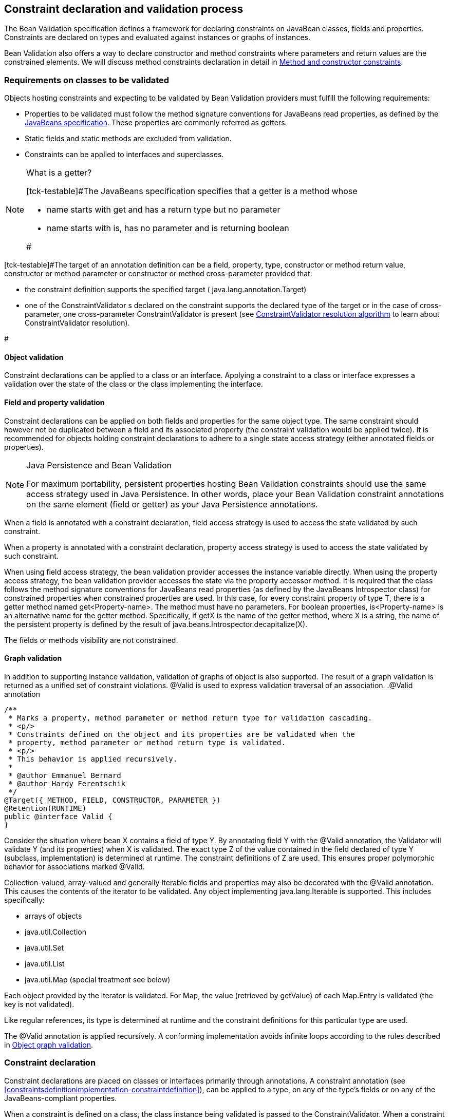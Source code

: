[[constraintdeclarationvalidationprocess]]

== Constraint declaration and validation process

The Bean Validation specification defines a framework for declaring constraints on JavaBean classes, fields and properties. Constraints are declared on types and evaluated against instances or graphs of instances.

Bean Validation also offers a way to declare constructor and method constraints where parameters and return values are the constrained elements. We will discuss method constraints declaration in detail in <<constraintdeclarationvalidationprocess-methodlevelconstraints>>.

[[constraintdeclarationvalidationprocess-requirements]]

=== Requirements on classes to be validated

Objects hosting constraints and expecting to be validated by Bean Validation providers must fulfill the following requirements:

* [tck-testable]#Properties to be validated must follow the method signature conventions for JavaBeans read properties, as defined by the link:$$http://download.oracle.com/otndocs/jcp/7224-javabeans-1.01-fr-spec-oth-JSpec/$$[JavaBeans specification]. These properties are commonly referred as getters.#
* [tck-not-testable]#Static fields and static methods are excluded from validation.#
* [tck-testable]#Constraints can be applied to interfaces and superclasses.#


[NOTE]
.What is a getter?
====
[tck-testable]#The JavaBeans specification specifies that a getter is a method whose

* name starts with +get+ and has a return type but no parameter
* name starts with +is+, has no parameter and is returning [classname]+boolean+


#
====

[tck-testable]#The target of an annotation definition can be a field, property, type, constructor or method return value, constructor or method parameter or constructor or method cross-parameter provided that: 

* the constraint definition supports the specified target ( [classname]+java.lang.annotation.Target+)
* one of the [classname]++ConstraintValidator++ s declared on the constraint supports the declared type of the target or in the case of cross-parameter, one cross-parameter [classname]+ConstraintValidator+ is present (see <<typevalidatorresolution>> to learn about [classname]+ConstraintValidator+ resolution).


#

[[constraintdeclarationvalidationprocess-requirements-object]]

==== Object validation

[tck-testable]#Constraint declarations can be applied to a class or an interface.# [tck-testable]#Applying a constraint to a class or interface expresses a validation over the state of the class or the class implementing the interface.#

[[constraintdeclarationvalidationprocess-requirements-property]]

==== Field and property validation

[tck-testable]#Constraint declarations can be applied on both fields and properties for the same object type.# [tck-testable]#The same constraint should however not be duplicated between a field and its associated property (the constraint validation would be applied twice).# It is recommended for objects holding constraint declarations to adhere to a single state access strategy (either annotated fields or properties).

[NOTE]
.Java Persistence and Bean Validation
====
For maximum portability, persistent properties hosting Bean Validation constraints should use the same access strategy used in Java Persistence. In other words, place your Bean Validation constraint annotations on the same element (field or getter) as your Java Persistence annotations.
====

[tck-testable]#When a field is annotated with a constraint declaration, field access strategy is used to access the state validated by such constraint.#

[tck-testable]#When a property is annotated with a constraint declaration, property access strategy is used to access the state validated by such constraint.#

When using field access strategy, the bean validation provider accesses the instance variable directly. When using the property access strategy, the bean validation provider accesses the state via the property accessor method. It is required that the class follows the method signature conventions for JavaBeans read properties (as defined by the JavaBeans [classname]+Introspector+ class) for constrained properties when constrained properties are used. In this case, for every constraint property of type [classname]+T+, there is a getter method named [methodname]+get<Property-name>+. The method must have no parameters. For [code]+boolean+ properties, [methodname]+is<Property-name>+ is an alternative name for the getter method. Specifically, if [methodname]+getX+ is the name of the getter method, where [classname]+X+ is a string, the name of the persistent property is defined by the result of [code]+java.beans.Introspector.decapitalize(X)+.

[tck-testable]#The fields or methods visibility are not constrained.#

[[constraintdeclarationvalidationprocess-requirements-graphvalidation]]

==== Graph validation

In addition to supporting instance validation, validation of graphs of object is also supported. The result of a graph validation is returned as a unified set of constraint violations. [classname]+@Valid+ is used to express validation traversal of an association. .[classname]+@Valid+ annotation
====


[source, JAVA]
----
/**
 * Marks a property, method parameter or method return type for validation cascading.
 * <p/>
 * Constraints defined on the object and its properties are be validated when the
 * property, method parameter or method return type is validated.
 * <p/>
 * This behavior is applied recursively.
 *
 * @author Emmanuel Bernard
 * @author Hardy Ferentschik
 */
@Target({ METHOD, FIELD, CONSTRUCTOR, PARAMETER })
@Retention(RUNTIME)
public @interface Valid {
}
----

====



[tck-testable]#Consider the situation where bean [classname]+X+ contains a field of type [classname]+Y+. By annotating field [classname]+Y+ with the [classname]+@Valid+ annotation, the Validator will validate [classname]+Y+ (and its properties) when [classname]+X+ is validated.# [tck-testable]#The exact type [classname]+Z+ of the value contained in the field declared of type [classname]+Y+ (subclass, implementation) is determined at runtime. The constraint definitions of [classname]+Z+ are used.# This ensures proper polymorphic behavior for associations marked [classname]+@Valid+.

Collection-valued, array-valued and generally [classname]+Iterable+ fields and properties may also be decorated with the [classname]+@Valid+ annotation. This causes the contents of the iterator to be validated. [tck-testable]#Any object implementing [classname]+java.lang.Iterable+ is supported.# This includes specifically:

* [tck-testable]#arrays of objects#
* [tck-testable]#[classname]+java.util.Collection+#
* [tck-testable]#[classname]+java.util.Set+#
* [tck-testable]#[classname]+java.util.List+#
* [tck-testable]#[classname]+java.util.Map+# (special treatment see below)


[tck-testable]#Each object provided by the iterator is validated.# [tck-testable]#For [classname]+Map+, the value (retrieved by [methodname]+getValue+) of each [classname]+Map.Entry+ is validated (the key is not validated).#

[tck-testable]#Like regular references, its type is determined at runtime and the constraint definitions for this particular type are used.#

[tck-testable]#The [classname]+@Valid+ annotation is applied recursively.# A conforming implementation avoids infinite loops according to the rules described in <<constraintdeclarationvalidationprocess-validationroutine-graphvalidation>>.

=== Constraint declaration

Constraint declarations are placed on classes or interfaces primarily through annotations. A constraint annotation (see <<constraintsdefinitionimplementation-constraintdefinition>>), can be applied to a type, on any of the type's fields or on any of the JavaBeans-compliant properties.

[tck-testable]#When a constraint is defined on a class, the class instance being validated is passed to the [classname]+ConstraintValidator+. When a constraint is defined on a field, the value of the field is passed to the [classname]+ConstraintValidator+. When a constraint is defined on a getter, the result of the getter invocation is passed to the [classname]+ConstraintValidator+.#

<<constraintdeclarationvalidationprocess-methodlevelconstraints>> discusses in detail constraints on methods and constructors.

[[constraintdeclarationvalidationprocess-inheritance]]

=== Inheritance (interface and superclass)

[tck-testable]#A constraint declaration can be placed on an interface.# [tck-testable]#For a given class, constraint declarations held on superclasses as well as interfaces are evaluated by the Bean Validation provider.# Rules are formally described in <<constraintdeclarationvalidationprocess-groupsequence-formaldefinition>>.

[tck-testable]#The effect of constraint declarations is cumulative. Constraints declared on a superclass getter will be validated along with any constraints defined on an overridden version of the getter according to the Java Language Specification visibility rules.#

[[constraintdeclarationvalidationprocess-groupsequence]]

=== Group and group sequence

A group defines a subset of constraints. Instead of validating all constraints for a given object graph, only a subset is validated. This subset is defined by the group or groups targeted. Each constraint declaration defines the list of groups it belongs to. [tck-testable]#If no group is explicitly declared, a constraint belongs to the [classname]+Default+ group.#

[tck-testable]#Groups are represented by interfaces.#

.Definition of groups
====

[source, JAVA]
----
/**
 * Validation group verifing that a user is billable
 */
public interface Billable {}

/**
 * Customer can buy without any harrassing checking process
 */
public interface BuyInOneClick {
}
----

====

[tck-testable]#A constraint can belong to one or more groups.#

[[example-assigngrouptoconstraints]]

.Assign groups to constraints
====

[source, JAVA]
----
/**
 * User representation
 */
public class User {
    @NotNull
    private String firstname;

    @NotNull(groups = Default.class)
    private String lastname;

    @NotNull(groups = {Billable.class, BuyInOneClick.class})
    private CreditCard defaultCreditCard;
}
----

====

[tck-testable]#During the validation call, one or more groups are validated. All the constraints belonging to this set of group is evaluated on the object graph.# In <<example-assigngrouptoconstraints>>, [classname]+@NotNull+ is checked on +defaultCreditCard+ when either the [classname]+Billable+ or [classname]+BuyInOneClick+ group is validated. [classname]+@NotNull+ on +firstname+ and +lastname+ are validated when the [classname]+Default+ group is validated. Reminder: constraints held on superclasses and interfaces are considered.

[classname]+Default+ is a group predefined by the specification

[source, JAVA]
----
package javax.validation.groups;

/**
 * Default Bean Validation group.
 * <p/>
 * Unless a list of groups is explicitly defined:
 * <ul>
 *     <li>constraints belong to the {@code Default} group</li>
 *     <li>validation applies to the {@code Default} group</li>
 * </ul>
 * Most structural constraints should belong to the default group.
 *
 * @author Emmanuel Bernard
 */
public interface Default {
}
----

[[constraintdeclarationvalidationprocess-groupsequence-groupinheritance]]

==== Group inheritance

In some situations, a group is a superset of one or more groups. This can be described by Bean Validation. [tck-testable]#A group may inherit one or more groups by using interface inheritance.#

.Groups can inherit other groups
====

[source, JAVA]
----
/**
 * Customer can buy without harrassing checking process
 */
public interface BuyInOneClick extends Default, Billable {}
----

====

[tck-testable]#For a given interface [classname]+Z+, constraints marked as belonging to the group [classname]+Z+ (i.e. where the annotation element [methodname]+groups+ contains the interface [classname]+Z+) or any of the super interfaces of [classname]+Z+ (inherited groups) are considered part of the group [classname]+Z+.#

In the following example:

.Use of a inherited group
====

[source, JAVA]
----
/**
 * User representation
 */
public class User {
    @NotNull
    private String firstname;

    @NotNull(groups = Default.class)
    private String lastname;

    @NotNull(groups = Billable.class)
    private CreditCard defaultCreditCard;
}
----

====

validating the group [classname]+BuyInOneClick+ will lead to the following constraints checking:

* [classname]+@NotNull+ on +firstname+ and +lastname+
* [classname]+@NotNull+ on +defaultCreditCard+


because [classname]+Default+ and [classname]+Billable+ are superinterfaces of [classname]+BuyInOneClick+.

[[constraintdeclarationvalidationprocess-groupsequence-groupsequence]]

==== Group sequence

[tck-not-testable]#By default, constraints are evaluated in no particular order regardless of which groups they belong to.# It is however useful in some situations to control the order of constraints evaluation. There are often scenarios where a preliminary set of constraints should be evaluated prior to other constraints. Here are two examples:

* The second group depends on a stable state to run properly. This stable state is verified by the first group.
* The second group is a heavy consumer of time, CPU or memory and its evaluation should be avoided if possible.


To implement such ordering, a group can be defined as a sequence of other groups. [tck-testable]#Each group in a group sequence must be processed sequentially in the order defined by [methodname]+@GroupSequence.value+ when the group defined as a sequence is requested.# [tck-testable]#Note that a group member of a sequence can itself be composed of several groups via inheritance or sequence definition. In this case, each composed group must respect the sequence order as well.#

Processing a group is defined in <<constraintdeclarationvalidationprocess-validationroutine>> ; [tck-testable]#if one of the groups processed in the sequence generates one or more constraint violations, the groups following in the sequence must not be processed.# This ensures that a set of constraint is evaluated only if another set of constraint is valid.

[tck-testable]#Groups defining a sequence and groups composing a sequence must not be involved in a cyclic dependency: 

* either directly or indirectly
* either through cascaded sequence definitions or group inheritance


#

[tck-testable]#If a group containing such a circularity is evaluated, a [classname]+GroupDefinitionException+ is raised.#

[tck-not-testable]#Groups defining a sequence should not directly inherit other groups. In other words, the interface hosting the group sequence should not have any super interface.#

[tck-not-testable]#Groups defining a sequence should not be used directly in constraint declarations.# In other words, the interface hosting the group sequence should not be used in a constraint declaration.

[tck-testable]#To define a group as a sequence, the interface must be annotated with the [classname]+@GroupSequence+ annotation.#

[source, JAVA]
----
/**
 * Defines group sequence.
 * <p/>
 * The interface hosting {@code @GroupSequence} is representing
 * the group sequence.
 * When hosted on a class, represents the {@link Default} group
 * for that class.
 *
 * @author Emmanuel Bernard
 * @author Hardy Ferentschik
 */
@Target({ TYPE })
@Retention(RUNTIME)
public @interface GroupSequence {

    Class<?>[] value();
}
----

Here is a usage example:

[[example-groupsequence]]

.Make use of group sequence
====

[source, JAVA]
----
@ZipCodeCoherenceChecker(groups = Address.HighLevelCoherence.class)
public class Address {
    @NotNull @Size(max = 50)
    private String street1;

    @NotNull @ZipCode
    private String zipcode;

    @NotNull @Size(max = 30)
    private String city;

    /**
     * check coherence on the overall object
     * Needs basic checking to be green first
     */
    public interface HighLevelCoherence {}

    /**
     * check both basic constraints and high level ones.
     * high level constraints are not checked if basic constraints fail
     */
    @GroupSequence({Default.class, HighLevelCoherence.class})
    public interface Complete {}
}
----

====

In <<example-groupsequence>>, when the [classname]+Address.Complete+ group is validated, all constraints belonging to the [classname]+Default+ group are validated. If any of them fail, the validation skips the [classname]+HighLevelCoherence+ group. If all [classname]+Default+ constraints pass, [classname]+HighLevelCoherence+ constraints are evaluated.

[NOTE]
====
[tck-testable]#A given constraint can belong to two or more groups ordered by a sequence. In this case, the constraint is evaluated as part of the first group and ignored in the subsequent group(s).# See <<constraintdeclarationvalidationprocess-validationroutine>> for more information.
====

[[constraintdeclarationvalidationprocess-groupsequence-redefiningdefaultgroup]]

==== Redefining the Default group for a class

In <<example-groupsequence>>, validating the [classname]+Default+ group does not validate [classname]+HighLevelCoherence+ constraints. To ensure a complete validation, a user must use the [classname]+Complete+ group. This breaks some of the encapsulation you could expect. You can work around this by redefining what the [classname]+Default+ group means for a given class. [tck-testable]#To redefine [classname]+Default+ for a class, place a [classname]+@GroupSequence+ annotation on the class; this sequence expresses the sequence of groups that does substitute [classname]+Default+ for this class.#

[[example-overridedefaultgroup]]

.Redefining Default group for Address
====

[source, JAVA]
----
@GroupSequence({Address.class, HighLevelCoherence.class})
@ZipCodeCoherenceChecker(groups = Address.HighLevelCoherence.class)
public class Address {
    @NotNull @Size(max = 50)
    private String street1;

    @NotNull @ZipCode
    private String zipcode;

    @NotNull @Size(max = 30)
    private String city;

    /**
     * check coherence on the overall object
     * Needs basic checking to be green first
     */
    public interface HighLevelCoherence {}
}
----

====

In <<example-overridedefaultgroup>>, when an address object is validated for the group [classname]+Default+, all constraints belonging to the group [classname]+Default+ and hosted on [classname]+Address+ are evaluated. If none fails, all [classname]+HighLevelCoherence+ constraints present on [classname]+Address+ are evaluated. In other words, when validating the [classname]+Default+ group for [classname]+Address+, the group sequence defined on the [classname]+Address+ class is used.

Since sequences cannot have circular dependencies, using [classname]+Default+ in the declaration of a sequence is not an option. [tck-not-testable]#Constraints hosted on a class [classname]+A+ and belonging to the [classname]+Default+ group (by default or explicitly) implicitly belong to the group [classname]+A+.#

[tck-testable]#A sequence defined on a class [classname]+A+ (i.e. redefining the [classname]+Default+ groups for the class) must contain the group [classname]+A+.# In other words, the default constraints hosted on a class must be part of the sequence definition. [tck-testable]#If a [classname]+@GroupSequence+ redefining the [classname]+Default+ group for a class [classname]+A+ does not contain the group [classname]+A+, a [classname]+GroupDefinitionException+ is raised when the class is validated or when its metadata is requested.#

[[constraintdeclarationvalidationprocess-groupsequence-implicitgrouping]]

==== Implicit grouping

It is possible to implicitly group several constraints in the same group without explicitly listing such a group in the constraint declaration. [tck-testable]#Every constraint hosted on an interface [classname]+Z+ and part of the [classname]+Default+ group (implicitly or explicitly) belongs to the group [classname]+Z+.# This is useful to validate the partial state of an object based on a role represented by an interface.

.Example of interface / group hosting constraints
====

[source, JAVA]
----
/**
 * Auditable object contract
 */
public interface Auditable {
    @NotNull String getCreationDate();
    @NotNull String getLastUpdate();
    @NotNull String getLastModifier();
    @NotNull String getLastReader();
}

/**
 * Represents an order in the system
 */
public class Order implements Auditable {
    private String creationDate;
    private String lastUpdate;
    private String lastModifier;
    private String lastReader;

    private String orderNumber;

    public String getCreationDate() {
        return this.creationDate;
    }

    public String getLastUpdate() {
        return this.lastUpdate;
    }

    public String getLastModifier() {
        return this.lastModifier;
    }

    public String getLastReader() {
        return this.lastReader;
    }

    @NotNull @Size(min=10, max=10)
    public String getOrderNumber() {
        return this.orderNumber;
    }
}
----

====

When an [classname]+Order+ object is validated on the [classname]+Default+ group, the following constraints are validated: [classname]+@NotNull+ on [methodname]+getCreationDate+, [methodname]+getLastUpdate+, [methodname]+getLastModifier+, [methodname]+getLastReader+, [methodname]+getOrderNumber+ and [classname]+@Size+ on [methodname]+getOrderNumber+ as all belong to the [classname]+Default+ group.

When an [classname]+Order+ object is validated on the [classname]+Auditable+ group, the following constraints are validated: [classname]+@NotNull+ on [methodname]+getCreationDate+, [methodname]+getLastUpdate+, [methodname]+getLastModifier+, [methodname]+getLastReader+. Only the constraints present on [classname]+Auditable+ (and any of its super interfaces) and belonging to the [classname]+Default+ group are validated when the group [classname]+Auditable+ is requested. It allows the caller to validate that a given object can be safely audited even if the object state itself is not valid.

[[constraintdeclarationvalidationprocess-groupsequence-groupconversion]]

==== Group conversion

When performing cascading validation, it is possible to use a different group than the one originally requested using the group conversion feature. Group conversions are declared by using the [classname]+@ConvertGroup+ annotation.

.@ConvertGroup annotation
====


[source, JAVA]
----
package javax.validation.groups;

/**
 * Converts group {@code from} to group {@code to} during cascading.
 * <p/>
 * Can be used everywhere {@link Valid} is used and must be on an element
 * annotated with {@code Valid}.
 *
 * @author Emmanuel Bernard
 * @since 1.1
 */
@Target({ TYPE, METHOD, FIELD, CONSTRUCTOR, PARAMETER })
@Retention(RUNTIME)
@Documented
public @interface ConvertGroup {

    Class<?> from();

    Class<?> to();

    /**
     * Defines several {@link ConvertGroup} annotations
     * on the same element.
     */
    @Target({ TYPE, METHOD, FIELD, CONSTRUCTOR, PARAMETER })
    @Retention(RUNTIME)
    @Documented
    public @interface List {

        ConvertGroup[] value();
    }
}
----

====

[tck-testable]#[classname]+@ConvertGroup+ and [classname]+@ConvertGroup.List+ can be used everywhere [classname]+@Valid+ can be used (associations, method/constructor parameters and return value). If these annotations are used without [classname]+@Valid+, a [classname]+ConstraintDeclarationException+ is raised.#

When an element is annotated with [classname]+@Valid+, validation is propagated. [tck-testable]#Groups are passed as is to the nested elements unless the [classname]+@ConvertGroup+ annotation is used.#

[tck-testable]#If the group expected to be passed to the nested element validation is defined as the +from+ attribute of a [classname]+@ConvertGroup+ annotation, the group used to effectively validate the nested element is the corresponding group defined in the +to+ attribute.#

[tck-testable]#Rules are not executed recursively.# If a rule is found matching, subsequent rules are no longer evaluated. In particular, if a set of [classname]+@ConvertGroup+ declaration chains group +A+ to +B+ and +B+ to +C+, the group +A+ will be converted to +B+ and not to +C+. This both makes rules clearer and let you switch two groups.

[tck-testable]#It is not legal to have more than one conversion rule containing the same +from+ value. In this case, a [classname]+ConstraintDeclarationException+ is raised.#

[tck-testable]#Like regular constraint declarations, the +from+ attribute cannot refer to a group sequence. A [classname]+ConstraintDeclarationException+ is raised in this situation.# [tck-testable]#The +to+ attribute can. The group sequence will then be expanded before validating the associated object.#

[NOTE]
====
When validation is done, group sequences are expanded before validating the object and its cascaded objects with the expected groups. Group conversion on an associated object happens on the already expanded groups.

The group referred to in [methodname]+@ConvertGroup.from+ works on expanded groups (i.e., after the group sequence has been expanded), not necessarily groups passed to the various [methodname]+validate+ methods.

The group referred to in [methodname]+@ConvertGroup.to+ will be expanded before validating the cascaded object just like a call to the various [methodname]+validate+ method would have done.
====

[NOTE]
====
Like most Bean Validation error cases, an illegal set of rules can be discovered statically (at compile time). For example, an annotation processor could detect such errors.
====

[NOTE]
====
Group circularity in a group conversion are not problematic because:

* only one rule is applied for a given cascade (rules are not applied recursively)
* validation cascading is stopped when the same instance / property is validated with the same group in a given path (existing rule)



====

[tck-testable]#[classname]+@ConvertGroup+ and [classname]+@ConvertGroup.List+ can only be placed where [classname]+@Valid+ is present to ensure proper respect of the Liskov substitution principle:# if rules were to be defined on an overriding method of a method marked as cascading validation, the rules could end up altering the list of constraints validated by the super type and thus violating the Liskov substitution principle.

[tck-testable]#Likewise, if a sub type overrides/implements a method originally defined in several parallel types of the hierarchy (e.g. two interfaces not extending each other, or a class and an interface not implemented by said class) and if that method's return value has been marked for cascading validation in one of the parallel types, no group conversion rule may be declared for that method's return value in the parallel types of the hierarchy.# This again is to avoid an unexpected altering of the post conditions to be guaranteed to the caller.

[tck-testable]#If any of these rules is violated, a [classname]+ConstraintDeclarationException+ is raised by default as defined in <<constraintdeclarationvalidationprocess-methodlevelconstraints-inheritance>>.#

Group conversion is quite useful to facilitate object graph reuse without spreading the validation group definitions across several layers. Let's look at an example.

===== Group conversion examples

In this example we will reuse the [classname]+Address+ group split and match it to the [classname]+User+ group split.

.Example of group conversion
====


[source, JAVA]
----
public interface Complete extends Default {}
public interface BasicPostal {}
public interface FullPostal extends BasicPostal {}

public class Address {
    @NotNull(groups=BasicPostal.class)
    String street1;

    String street2;

    @ZipCode(groups=BasicPostal.class)
    String zipCode;

    @CodeChecker(groups=FullPostal.class)
    String doorCode;
}

public class User {
    @Valid
    @ConvertGroup.List( {
        @ConvertGroup(from=Default.class, to=BasicPostal.class),
        @ConvertGroup(from=Complete.class, to=FullPostal.class)
    } )
    Set<Address> getAddresses() { [...] }
}
----

====

When validating an instance of [classname]+User+ with the [classname]+Default+ group, the associated addresses are validated with the [classname]+BasicPostal+ group. When validating an instance of [classname]+User+ with the [classname]+Complete+ group, the associated addresses are validated with the [classname]+FullPostal+ group.

The following example shows an illegal declaration of a group conversion rule on a method's return value:

.Example of an illegal group conversion
====


[source, JAVA]
----
public interface BasicPostal {}

public class Order { [...] }

public interface RetailOrderService {

    @Valid
    Order placeOrder(String itemNo, int quantity);
}

public interface B2BOrderService {

    @Valid
    @ConvertGroup(from=Default.class, to=BasicPostal.class)
    Order placeOrder(String itemNo, int quantity);
}

public class OrderService implements RetailOrderService, B2BOrderService {

    @Override
    public Order placeOrder(String itemNo, int quantity) {
        [...]
    }
}
----

====

Here the class [classname]+OrderService+ implements the two unrelated interfaces [classname]+RetailOrderService+ and [classname]+B2BOrderService+, which both define a method [methodname]+placeOrder()+, marking the return value as cascaded.

The group conversion declared in [classname]+B2BOrderService+ is illegal as per the rules defined in the previous section, since the set of applied validation groups might be altered unexpectedly for a client of the [classname]+RetailOrderService+ interface.

[[constraintdeclarationvalidationprocess-groupsequence-formaldefinition]]

==== Formal group definitions

The formal rules defining groups are as followed. _Text in italic are comments about the rules._

For every class [classname]+X+:

. For each superclass [classname]+Y+ of [classname]+X+, the group [classname]+Y+ contains all constraints of the group [classname]+Y+ of [classname]+Y+
_this rule prepares formal concepts for recursive discovery_


. [tck-testable]#The group [classname]+X+ contains the following constraints:
[tck-ignore]#_group X is a group used on sequences redefining the default group on a class (see )_#
.. every constraint declared by the class [classname]+X+ which does not declare a group or does declare the group [classname]+Default+ explicitly.
[tck-ignore]#_all Default constraints hosted on X_#


.. every constraint declared by any interface implemented by [classname]+X+ and not annotated [classname]+@GroupSequence+ which does not explicitly declare a group or does declare the group [classname]+Default+ explicitly.
[tck-ignore]#_all Default constraints hosted on interfaces of X: constraints are inherited by the class hierarchy. Interfaces marked as @GroupSequence are ignored._#


.. if [classname]+X+ has a direct superclass [classname]+Y+, every constraint in the group [classname]+Y+
[tck-ignore]#_all Default constraints hosted on the superclasses of X: constraints are inherited by the class hierarchy_#


#

. [tck-testable]#If [classname]+X+ has no [classname]+@GroupSequence+ annotation, the group [classname]+Default+ contains the following constraints:
[tck-ignore]#_this rule defines which constraints are evaluated when validating Default on X._#
.. every constraint in the group [classname]+X+


.. if [classname]+X+ has a direct superclass [classname]+Y+, every constraint in the group [classname]+Default+ of [classname]+Y+
[tck-ignore]#_this rule is necessary in case Y redefines the group Default_#


#

. [tck-testable]#If [classname]+X+ does have a [classname]+@GroupSequence+ annotation, the group [classname]+Default+ contains every constraint belonging to every group declared by the [classname]+@GroupSequence+ annotation.#
_this rule describes how a class can redefine the group Default for itself (see )_
** [tck-testable]#the [classname]+@GroupSequence+ annotation must declare the group [classname]+X+#




. [tck-testable]#For every interface [classname]+Z+, the group [classname]+Z+ contains the following constraints:
[tck-ignore]#_this rule defines how non Default groups are defined_#
.. every constraint declared by the interface [classname]+Z+ which does not explicitly declare a group or does declare the group [classname]+Default+ explicitly.
[tck-ignore]#_all Default constraints hosted on Z: this rule formally defines implicit grouping per interface (see )_#


.. every constraint (which does not explicitly declare a group) declared by any superinterface not annotated [classname]+@GroupSequence+ of the interface [classname]+Z+
[tck-ignore]#_all Default constraints hosted on interfaces of Z: groups can be inherited (see )_#


.. every constraint declared by the class [classname]+X+ which explicitly declares the group [classname]+Z+
[tck-ignore]#_every constraint hosted by X and marked as belonging to the group Z_#


.. every constraint declared by any interface implemented by [classname]+X+ and not annotated [classname]+@GroupSequence+ which explicitly declares the group [classname]+Z+
[tck-ignore]#_every constraint hosted by any interface of X and marked as belonging to the group Z_#


.. if [classname]+X+ has a direct superclass [classname]+Y+, every constraint in the group [classname]+Z+ of [classname]+Y+
[tck-ignore]#_every constraint hosted by any superclass of X and marked as belonging to the group Z_#


#

. [tck-testable]#For every interface [classname]+Z+ annotated [classname]+@GroupSequence+, the group [classname]+Z+ contains every constraint belonging to every group declared by the [classname]+@GroupSequence+ annotation.#
_defines the composition side of group sequence but does not define the ordering behavior of sequence (see )_


[tck-testable]#When a given group [classname]+G+ (represented by an interface [classname]+G+) is requested for the validation of a class [classname]+X+: 

* constraints belonging to the group [classname]+G+ are evaluated
* if the interface [classname]+G+ is not annotated [classname]+@GroupSequence+, every group represented by the super interface of [classname]+G+ are requested for validation
* if the interface [classname]+G+ is annotated with [classname]+@GroupSequence+, every group represented by the interfaces declared by the [classname]+@GroupSequence+ annotation are requested for validation
** the validation of groups declared to the [classname]+@GroupSequence+ must happen in the sequencing order declared by [classname]+@GroupSequence+: the sequencing order is propagated to the groups composing the sequenced group (via inheritance or group sequence)
** if a group validation triggers the failure of one or more constraints, groups following in the sequence must not be evaluated.


* if the group [classname]+G+ represents the [classname]+Default+ group of [classname]+X+ overridden by [classname]+@GroupSequence+, operations are equivalent


#

[tck-testable]#When the [classname]+Default+ group of a given class [classname]+X+ is overridden via [classname]+@GroupSequence+, its validation is as followed: 

* every group represented by the interfaces declared by the [classname]+@GroupSequence+ annotation are requested for validation
** the validation of groups declared to the [classname]+@GroupSequence+ must happen in the sequencing order declared by [classname]+@GroupSequence+: the sequencing order is propagated to the groups composing the sequenced group (via inheritance or group sequence)
** if a group validation triggers the failure of one or more constraints, groups following in the sequence must not be evaluated.




#

[tck-not-testable]#Unless defined by a [classname]+@GroupSequence+, evaluation ordering is not constrained. In particular, several groups can be validated in the same pass.# [tck-testable]#If a group definition leads to a circular sequencing order between groups, a [classname]+GroupDefinitionException+ is raised.#

[NOTE]
====
A group [classname]+G+ sequenced (directly or indirectly) to be executed before itself is not considered a circular reference.
====

[[constraintdeclarationvalidationprocess-methodlevelconstraints]]

=== Method and constructor constraints

[NOTE]
====
In the following, the term "method constraint" refers to constraints declared on methods as well as constructors.
====

Method constraints are declared by adding constraint annotations directly to methods or constructors and/or their parameters. In the former case, all the parameters of an executable (cross-parameter constraint) or the return value is constrained, in the latter individual parameters are constrained. As with bean constraints, this can be done using either actual Java annotations or using an XML constraint mapping file (see <<xml-mapping-constraintdeclarationinxml-methodleveloverriding>>). Bean Validation providers are free to provide additional means of defining method constraints such as an API-based approach.

Getters are not considered constrained methods by default (see <<integration-general-executable>>).

==== Requirements on methods to be validated

[tck-not-testable]#Static methods are ignored by validation. Putting constraints on a static method is not portable.# No other restrictions exist from the perspective of this specification, however it is possible that technologies integrating with method validation impose further restrictions to methods for which a validation shall be applied. For instance certain integration technologies might require that methods to be validated must have [methodname]+public+ visibility and/or must not be final.

==== Declaring parameter constraints

[tck-testable]#Parameter constraints are declared by putting constraint annotations on method or constructor parameters.#

.Declaring parameter constraints
====

[source, JAVA]
----
public class OrderService {

    public OrderService(@NotNull CreditCardProcessor creditCardProcessor) {
        [...]
    }

    public void placeOrder(
        @NotNull @Size(min=3, max=20) String customerCode,
        @NotNull Item item,
        @Min(1) int quantity) {
        [...]
    }
}
----

====

Using constraint annotations, several preconditions are defined here. These preconditions which must be satisfied in order to legally invoke the methods of [classname]+OrderService+ are:

* The [classname]+CreditCardProcessor+ passed to the constructor must not be null.
* The customer code passed to the [methodname]+placeOrder()+ method must not be null and must be between 3 and 20 characters long.
* The [classname]+Item+ passed to the [methodname]+placeOrder()+ method must not be null.
* The quantity value passed to the [methodname]+placeOrder()+ method must be 1 at least.


Note that declaring these constraints does not automatically cause their validation when the concerned methods are invoked. It's the responsibility of an integration layer to trigger the validation of the constraints using a method interceptor, dynamic proxy or similar. See section <<validationapi-triggeringmethodvalidation>> for more details.

[TIP]
====
In order to use constraint annotations for method or constructor parameters, their element type must be [varname]+ElementType.PARAMETER+. In order to use constraint annotations for cross-parameter validation or on the return values of methods or constructors (see the following sections), their element type must be [varname]+ElementType.METHOD+ respectively [varname]+ElementType.CONSTRUCTOR+. All built-in constraints support these element types and it is considered a best practice to do the same for custom constraints.
====

[[constraintdeclarationvalidationprocess-crossparameterconstraints]]

===== Cross-parameter constraints

Cross-parameter constraints allow to express constraints based on the value of several method parameters, similar to class-level constraints which are based on several properties of a given class. [tck-testable]#Cross-parameter constraints are declared by putting cross-parameter constraint annotations on methods or constructors# as shown in the following example.

.Declaring cross-parameter constraints
====


[source, JAVA]
----
public class CalendarService {

    @ConsistentDateParameters
    public void createEvent(
        String title,
        @NotNull Date startDate,
        @NotNull Date endDate) {
        [...]
    }
}
----

====

The cross-parameter constraint annotation expresses here that the given start date must be before the passed end date in order to legally invoke the [methodname]+createEvent()+ method. The example also shows that it is often useful to combine constraints directly placed on individual parameters ( [classname]+e.g. @NotNull+) and cross-parameter constraints.

[TIP]
====
Cross-parameter constraints as well as return value constraints are declared directly on a method or a constructor. To make it obvious for a reader that an annotation refers to the parameters of a method or constructor and not its return value, it is recommended to chose a name which clearly expresses this intention.
====



[tck-testable]#It is not legal to declare a cross-parameter constraint on a method or constructor which has no parameters. A [classname]+ConstraintDeclarationException+ is raised in this case.#

Some constraints can target an executable's return value as well as its array of parameters. [tck-testable]#They are known to be both generic and cross-parameter constraints. When using such a constraint on an executable to target the parameters, one must set [methodname]+validationAppliesTo+ if there is an ambiguity.# The set of ambiguities is described in <<constraintsdefinitionimplementation-constraintdefinition-validationappliesto>>. Even without ambiguity, it is recommended to explicitly set [methodname]+validationAppliesTo+ to +ConstraintTarget.PARAMETERS+ as it improves readability.

[[constraintdeclarationvalidationprocess-methodlevelconstraints-definingparameterconstraints-namingparameters]]

===== Naming parameters

In case the validation of a parameter constraint fails, the concerned parameter needs to be identified in the resulting [classname]+ConstraintViolation+ (see section <<validationapi-constraintviolation>>). As of version 7, Java doesn't provide a portable way to retrieve parameter names. Bean Validation therefore defines the [classname]+javax.validation.ParameterNameProvider+ API to which the retrieval of parameter names is delegated:


[source, JAVA]
----
/**
 * Provides names for method and constructor parameters.
 * <p/>
 * Used by the Bean Validation runtime when creating constraint violation
 * objects for violated method constraints.
 * <p/>
 * Implementations must be thread-safe.
 *
 * @author Gunnar Morling
 * @since 1.1
 */
public interface ParameterNameProvider {

    /**
     * Returns the names of the parameters of the given constructor.
     *
     * @param constructor the constructor for which the parameter names shall be
     *        retrieved; never {@code null}
     * @return a list containing the names of the parameters of the given
     *         constructor; may be empty but never {@code null}
     */
    List<String> getParameterNames(Constructor<?> constructor);

    /**
     * Returns the names of the parameters of the given method.
     *
     * @param method the method for which the parameter names shall be retrieved;
     *        never {@code null}
     * @return a list containing the names of the parameters of the given method;
     *         may be empty but never {@code null}
     */
    List<String> getParameterNames(Method method);
}
----

[tck-testable]#A conforming Bean Validation implementation provides a default [classname]+ParameterNameProvider+ implementation which returns parameter names in the form [varname]++arg++_$$PARAMETER_INDEX$$_, where _$$PARAMETER_INDEX$$_ starts at 0 for the first parameter, e.g. [varname]+arg0+, [varname]+arg1+ etc.#

Bean Validation providers and integrators are free to provide additional implementations (e.g. based on annotations specifying parameter names, debug symbols etc.). If a user wishes to use another parameter name provider than the default implementation, she may specify the provider to use with help of the bootstrap API (see <<bootstrapping>>) or the XML configuration (see <<xml-config>>).

[tck-testable]#If an exception occurs during invocation of the [methodname]+getParameterNames()+ methods, this exception is wrapped into a [classname]+ValidationException+ by the Bean Validation engine.#

==== Declaring return value constraints

[tck-testable]#Return value constraints are declared by putting constraint annotations directly on a method or constructor.#

Some constraints can target both the return value and the array of parameters of an executable. [tck-testable]#They are known to be both generic and cross-parameter constraints. When using such constraint on an executable to target the return value, one must set [methodname]+validationAppliesTo+ in case there is an ambiguity.# The set of ambiguities is described in <<constraintsdefinitionimplementation-constraintdefinition-validationappliesto>>. Even without ambiguity, it is recommended to explicitly set [methodname]+validationAppliesTo+ to +ConstraintTarget.RETURN_VALUE+ as it improves readability.

.Declaring return value constraints
====


[source, JAVA]
----
public class OrderService {

    private CreditCardProcessor creditCardProcessor;

    @ValidOnlineOrderService
    public OrderService(OnlineCreditCardProcessor creditCardProcessor) {
        this.creditCardProcessor = creditCardProcessor;
    }

    @ValidBatchOrderService
    public OrderService(BatchCreditCardProcessor creditCardProcessor) {
        this.creditCardProcessor = creditCardProcessor;
    }

    @NotNull
    @Size(min=1)
    public Set<CreditCardProcessor> getCreditCardProcessors() { [...] }

    @NotNull
    @Future
    public Date getNextAvailableDeliveryDate() { [...] }
}
----

====

Here the following postconditions are defined which are guaranteed to the caller of the methods and constructors of the [classname]+OrderService+ class:

* The newly created [classname]+OrderService+ object returned by the first constructor satisfies the conditions of the custom [classname]+@ValidOnlineOrderService+ constraint.
* The newly created [classname]+OrderService+ object returned by the second constructor satisfies the conditions of the custom [classname]+@ValidBatchOrderService+ constraint.
* The set of [classname]+CreditCardProcessor+ objects returned by [methodname]+getCreditCardProcessors()+ will neither be null nor be empty.
* The [classname]+Date+ object returned by [methodname]+getNextAvailableDeliveryDate()+ will not be null and will be in the future.


Like parameter constraints, these return value constraints are not per-se validated upon method invocation, but instead an integration layer invoking the validation is required.

==== Marking parameters and return values for cascaded validation

[tck-testable]#The [classname]+@Valid+ annotation is used to declare that a cascaded validation of the given method/constructor parameters or return values is performed by the Bean Validation provider. When marked, the parameter or return value is considered a bean object to validate.# The same rules as for standard object graph validation (see <<constraintdeclarationvalidationprocess-validationroutine-graphvalidation>>) apply, in particular

* [tck-testable]#null arguments and null return values are ignored#
* [tck-testable]#The validation is recursive; that is, if validated parameter or return value objects have references marked with [classname]+@Valid+ themselves, these references will also be validated#
* [tck-not-testable]#Bean Validation providers must guarantee the prevention of infinite loops during cascaded validation#


.Marking parameters and return values for cascaded validation
====


[source, JAVA]
----
public class OrderService {

    @NotNull @Valid
    private CreditCardProcessor creditCardProcessor;

    @Valid
    public OrderService(@NotNull @Valid CreditCardProcessor creditCardProcessor) {
        this.creditCardProcessor = creditCardProcessor;
    }

    @NotNull @Valid
    public Order getOrderByPk(@NotNull @Valid OrderPK orderPk) { [...] }

    @NotNull @Valid
    public Set<Order> getOrdersByCustomer(@NotNull @Valid CustomerPK customerPk) { [...] }
}
----

====

Here the following recursive validations will happen when validating the methods of the [classname]+OrderService+ class:

* Validation of the constraints on the object passed for the [varname]+creditCardProcessor+ parameter of the constructor
* Validation of the constraints on the newly created [classname]+OrderService+ instance returned by the constructor, i.e. the [classname]+@NotNull+ constraint on the field [varname]+creditCardProcessor+ and the constraints on the referenced [classname]+CreditCardProcessor+ instance (as the field is annotated with [classname]+@Valid+).
* Validation of the constraints on the object passed for the [varname]+orderPk+ parameter and the returned [classname]+Order+ object of the [methodname]+getOrderByPk()+ method
* Validation of the constraints on the object passed for the [varname]+customerPk+ parameter and the constraints on each object contained within the returned [varname]+Set<Order>+ of the [methodname]+getOrdersByCustomer()+ method


Again, solely marking parameters and return values for cascaded validation does not trigger the actual validation.

[[constraintdeclarationvalidationprocess-methodlevelconstraints-inheritance]]

==== Method constraints in inheritance hierarchies

When defining method constraints within inheritance hierarchies (that is, class inheritance by extending base classes and interface inheritance by implementing or extending interfaces) one has to obey the link:$$http://en.wikipedia.org/wiki/Liskov_substitution_principle$$[Liskov substitution] principle which mandates that:

* a method's preconditions (as represented by parameter constraints) must not be strengthened in sub types
* a method's postconditions (as represented by return value constraints) must not be weakened in sub types


[TIP]
====
Very informally speaking, the Liskov substitution principle says that where a given type T is used, it should be possible to replace T with a sub-type S of T ("Behavioral subtyping"). If S overrides/implements a method from T and S would strengthen the method's preconditions (e.g. by adding parameter constraints) this principle would be violated as client code working correctly against T might fail when working against S. Also if S overrides/implements a method from T and S weakens the method's postconditions this principle would be violated. However S may strengthen the method's postconditions (by adding return value constraints), as client code working against T still will work against S.
====

Therefore the following rules with respect to the definition of method level constraints in inheritance hierarchies apply:

* [tck-testable]#In sub types (be it sub classes/interfaces or interface implementations), no parameter constraints may be declared on overridden or implemented methods, nor may parameters be marked for cascaded validation. This would pose a strengthening of preconditions to be fulfilled by the caller.#
* [tck-testable]#If a sub type overrides/implements a method originally defined in several parallel types of the hierarchy (e.g. two interfaces not extending each other, or a class and an interface not implemented by said class), no parameter constraints may be declared for that method at all nor parameters be marked for cascaded validation. This again is to avoid an unexpected strengthening of preconditions to be fulfilled by the caller.#
* [tck-testable]#In sub types (be it sub classes/interfaces or interface implementations), return value constraints may be declared on overridden or implemented methods and the return value may be marked for cascaded validation. Upon validation, all return value constraints of the method in question are validated, wherever they are declared in the hierarchy. This only poses possibly a strengthening but no weakening of the method's postconditions guaranteed to the caller.#
* [tck-testable]#One must not mark a method return value for cascaded validation more than once in a line of a class hierarchy. In other words, overriding methods on sub types (be it sub classes/interfaces or interface implementations) cannot mark the return value for cascaded validation if the return value has already been marked on the overridden method of the super type or interface.#


[tck-testable]#Out of the box, a conforming Bean Validation provider must throw a [classname]+ConstraintDeclarationException+ when discovering that any of these rules are violated.# In addition providers may implement alternative, potentially more liberal, approaches for handling constrained methods in inheritance hierarchies. Possible means for activating such alternative behavior include provider-specific configuration properties or annotations. Note that client code relying on such alternative behavior is not portable between Bean Validation providers.

[tck-testable]#The above rules do not apply when validating constructor constraints as constructors do not override one another. Parameter and return value constraints can be applied to any constructor in the type hierarchy, but only the constraints defined directly on the validated constructor are evaluated.#

===== Examples

This sections provides some examples of illegal constraint definitions which violate the rules stated above in one way or another.

.Illegally declared parameter constraints on interface implementation
====


[source, JAVA]
----
public interface OrderService {

    void placeOrder(String customerCode, Item item, int quantity);
}

public class SimpleOrderService implements OrderService {

    @Override
    public void placeOrder(
        @NotNull @Size(min=3, max=20) String customerCode,
        @NotNull Item item,
        @Min(1) int quantity) {
        [...]
    }
}
----

====

The constraints in [classname]+SimpleOrderService+ are illegal, as they strengthen the preconditions of the [methodname]+placeOrder()+ method as constituted by the interface [classname]+OrderService+.

.Illegally declared parameter constraints on sub class
====


[source, JAVA]
----
public class OrderService {

    void placeOrder(String customerCode, Item item, int quantity) { [...] }
}

public class SimpleOrderService extends OrderService {

    @Override
    public void placeOrder(
        @NotNull @Size(min=3, max=20) String customerCode,
        @NotNull Item item,
        @Min(1) int quantity) {
        [...]
    }
}
----

====



The constraints in [classname]+SimpleOrderService+ are illegal, as they strengthen the preconditions of the [methodname]+placeOrder()+ method as constituted by the super class [classname]+OrderService+.

[[illegal_constraints_in_parallel_types]]

.Illegally declared parameter constraints on parallel types
====


[source, JAVA]
----
public interface OrderService {

    void placeOrder(String customerCode, Item item, int quantity);
}

public interface OrderPlacementService {

    public void placeOrder(
        @NotNull @Size(min=3, max=20) String customerCode,
        @NotNull Item item,
        @Min(1) int quantity);
}

public class SimpleOrderService implements OrderService, OrderPlacementService {

    @Override
    public void placeOrder(String customerCode, Item item, int quantity) {
        [...]
    }
}
----

====

Here the class [classname]+SimpleOrderService+ implements the interfaces [classname]+OrderService+ and [classname]+OrderPlacementService+, which themselves are unrelated to each other but both define a method [methodname]+placeOrder()+ with an identical signature. This hierarchy is illegal with respect to the parameter constraints as a client of [classname]+SimpleOrderService+ would have to fulfill the constraints defined on the interface [classname]+OrderPlacementService+ even if the client only expects [classname]+OrderService+.

.Correctly declared return value constraints on sub class
====


[source, JAVA]
----
public class OrderService {

    Order placeOrder(String customerCode, Item item, int quantity) {
        [...]
    }
}

public class SimpleOrderService extends OrderService {

    @Override
    @NotNull
    @Valid
    public Order placeOrder(String customerCode, Item item, int quantity) {
        [...]
    }
}
----

====

The return value constraints in [classname]+DefaultOrderService+ are legal, as they strengthen the postconditions of the [methodname]+placeOrder()+ method as constituted by the super class [classname]+OrderService+ but don't weaken them.

[[constraintdeclarationvalidationprocess-validationroutine]]

=== Validation routine

[tck-testable]#For a given group, the validation routine applied on a given bean instance is expected to execute the following constraint validations in no particular order: 

* for all _reachable_ fields, execute all field level validations (including the ones expressed on superclasses) matching the targeted group unless the given validation constraint has already been processed during this validation routine for a given navigation path (see <<constraintdeclarationvalidationprocess-validationroutine-graphvalidation>>) as part of a previous group match.
* for all _reachable_ getters, execute all getter level validations (including the ones expressed on interfaces and superclasses) matching the targeted group unless the given validation constraint has already been processed during this validation routine for a given navigation path (see <<constraintdeclarationvalidationprocess-validationroutine-graphvalidation>>) as part of a previous group match.
* execute all class level validations (including the ones expressed on interfaces and superclasses) matching the targeted group unless the given validation constraint has already been processed during this validation routine for a given navigation path (see <<constraintdeclarationvalidationprocess-validationroutine-graphvalidation>>) as part of a previous group match.
* for all _reachable_ and _cascadable_ associations, execute all cascading validations (see <<constraintdeclarationvalidationprocess-validationroutine-graphvalidation>>) including the ones expressed on interfaces and superclasses (see <<constraintdeclarationvalidationprocess-groupsequence-formaldefinition>>). Note that group conversion can apply (see <<constraintdeclarationvalidationprocess-groupsequence-groupconversion>>).


#

Reachable fields, getters and associations as well as cascadable associations are defined in <<constraintdeclarationvalidationprocess-validationroutine-traversable>>.

Note that this implies that a given validation constraint will not be processed more than once per validation per path. Some implementations might even process a single constraint only once across paths provided that they return the expected set of [classname]+ConstraintViolation+.

[tck-not-testable]#Unless ordered by group sequences, groups can be validated in no particular order.# This implies that the validation routine can be run for several groups in the same pass.

[tck-testable]#The object validation routine is described as such. For each constraint declaration: 

* determine for the constraint declaration, the appropriate [classname]+ConstraintValidator+ to use (see <<typevalidatorresolution>>).
* execute the [methodname]+isValid+ operation (from the constraint validation implementation) on the appropriate data (see <<constraintsdefinitionimplementation-validationimplementation>>)
* if [methodname]+isValid()+ returns +true+, continue to the next constraint,
* if [methodname]+isValid()+ returns +false+, the Bean Validation provider populates [classname]+ConstraintViolation+ object(s) according to the rules defined in <<constraintsdefinitionimplementation-validationimplementation>> and appends these objects to the list of constraint violations.


#

[[constraintdeclarationvalidationprocess-validationroutine-graphvalidation]]

==== Object graph validation

[tck-testable]#The [classname]+@Valid+ annotation on a given association (i.e. object reference or collection, array, [classname]+Iterable+ of objects), dictates the Bean Validator implementation to apply recursively the Bean Validation routine on (each of) the associated object(s).# [tck-testable]#This mechanism is recursive: an associated object can itself contain cascaded references.#

[tck-testable]#Null references are ignored.#

[tck-testable]#To prevent infinite loops, the Bean Validation implementation must ignore the cascading operation if the associated object instance has already been validated in the current navigation path (starting from the root object).# See <<example-oglimit>> for an example. A navigation path is defined as a set of [classname]+@Valid+ associations starting from the root object instance and reaching the associated instance. A given navigation path cannot contain the same instance multiple times (the complete validated object graph can though). See <<example-oglimit>> for an example.

[NOTE]
====
This object graph navigation can lead to multiple validations of the same constraint and the same object instance but the set of constraint validation is deterministic and the algorithm prevents infinite loops.
====

[[example-oglimit]]

.Object graph limits
====

[source, JAVA]
----
#assuming the following object graph

Order -(lines)-> Orderline1
Order -(lines)-> Orderline2
Orderline1 -(order)-> Order
Orderline2 -(order)-> Order
Order -(customer)-> User
Order -(shippingAddress)-> Address1
Order -(billingAddress)-> Address2
Address1 -(inhabitant)-> User
Address2 -(inhabitant)-> User
User -(addresses)-> Address1
User -(addresses)-> Address2

#validation branches are as followed
Order -(lines)-> Orderline1
  - order is ignored: Order is already present in the branch 

Order -(lines)-> Orderline2
  - order is ignored: Order is already present in the branch

Order -(customer)-> User -(addresses)-> Address1
  - inhabitant is ignored: User is already present in the branch

Order -(customer)-> User -(addresses)-> Address2
  - inhabitant is ignored: User is already present in the branch

Order -(shippingAddress)-> Address1 -(inhabitant)-> User 
  - addresses to Address1 is ignored: Address1 is already present in the branch

Order -(shippingAddress)-> Address1 -(inhabitant)-> User -(addresses)-> Address2
  - inhabitant is ignored: User is already present in the branch

Order -(billingAddress)-> Address2 -(inhabitant)-> User 
  - addresses to Address2 is ignored: Address2 is already present in the branch

Order -(billingAddress)-> Address2 -(inhabitant)-> User -(addresses)-> Address1
  - inhabitant is ignored: User is already present in the branch
----

====

The [classname]+ConstraintViolation+ objects are built when a failing constraint on an associated object is found. They reflect the path to reach the object from the root validated object (See <<validationapi-constraintviolation>>).

[tck-testable]#[classname]+@Valid+ is an orthogonal concept to the notion of group. If two groups are in sequence, the first group must pass for all associated objects before the second group is evaluated.# Note however that the [classname]+Default+ group sequence overriding is local to the class it is defined on and is not propagated to the associated objects. The following example illustrates this:

.Class Driver with redefined default group
====

[source, JAVA]
----
@GroupSequence({ Minimal.class, Driver.class })
public class Driver {
  @Min(value = 18, groups = Minimal.class)
  int age;

  @AssertTrue
  Boolean passedDrivingTest;

  @Valid
  Car car;

  // setter/getters
}
----

====

.Class Car with redefined default group
====

[source, JAVA]
----
@GroupSequence({ Car.class, Later.class })
public class Car {
  @NotNull
  String type;

  @AssertTrue(groups = Later.class)
  Boolean roadWorthy;

  // setter/getters
}
----

====

.Defining a group sequence
====

[source, JAVA]
----
@GroupSequence({ Minimal.class, Later.class })
public interface SequencedGroups {
}
----

====

.Group sequence overriding is not propagated to associated objects
====

[source, JAVA]
----
Validator validator = Validation.buildDefaultValidatorFactory().getValidator();

Driver driver = new Driver();
driver.setAge(16);
Car porsche = new Car();
driver.setCar(porsche);


Set<ConstraintViolation<Driver>> violations = validator.validate( driver );

assert violations.size() == 2;

violations = validator.validate( driver, SequencedGroups.class );

assert violations.size() == 1;
----

====

The default group sequence is redefined for the [classname]+Driver+ as well as [classname]+Car+. When the default group is requested via [methodname]+validator.validate( driver )+ the group [classname]+Minimal+ gets validated in class [classname]+Driver+. The constraint will fail since the driver's age in the example is only 16. The constraint on [property]+passedDrivingTest+ will not be evaluated due to the redefined default sequence of [classname]+Driver+. However, there is one more constraint violation, namely the [classname]+@NotNull+ on [property]+Car.type+. The reason for this is that the group [classname]+Default+ gets propagated to [classname]+Car+ (not [classname]+Minimal+). Class [classname]+Driver+ defines its own group sequence which means that [classname]+only @NotNull+ on [property]+type+ gets evaluated.

In the second call to [methodname]+validate+ the group [classname]+SequencedGroups+ is requested which defines a sequence of [classname]+Minimal+ followed by [classname]+Later+. In this case there is only one constraint violation. Again [classname]+@Min+ on [property]+age+ fails, but in this case the group [classname]+Minimal+ gets propagated to [classname]+Car+ which does not have any constraints defined against this group. Constraints belonging to the group [classname]+Later+ won't get validated until all constraints belonging to [classname]+Minimal+ pass.

==== Method and constructor validation

[tck-testable]#For a given group, the validation routine applied to validate parameters of a method or constructor is expected to execute the following constraint validations [tck-not-testable]#in no particular order# : 

* execute all parameter validations (in case of overriding method validation, including the ones expressed on overridden methods of the interfaces and superclasses) matching the targeted group unless the given validation constraint has already been processed during this validation routine for a given navigation path (see <<constraintdeclarationvalidationprocess-validationroutine-graphvalidation>>) as part of a previous group match.
* execute all cross parameter validations (in case of overriding method validation, including the ones expressed on overridden methods of the interfaces and superclasses) matching the targeted group unless the given validation constraint has already been processed during this validation routine for a given navigation path (see <<constraintdeclarationvalidationprocess-validationroutine-graphvalidation>>) as part of a previous group match.
* for all parameters marked for cascaded validation, execute all cascading validations (see <<constraintdeclarationvalidationprocess-validationroutine-graphvalidation>>), in case of overriding method validation including the ones expressed on overridden methods of the interfaces and superclasses (see <<constraintdeclarationvalidationprocess-groupsequence-formaldefinition>>). Note that group conversion can apply (see <<constraintdeclarationvalidationprocess-groupsequence-groupconversion>>).


#

[tck-testable]#For a given group, the validation routine applied to validate the return value of a method or constructor is expected to execute the following constraint validations in no particular order: 

* execute all return value validations (including the ones expressed on interfaces and superclasses) matching the targeted group unless the given validation constraint has already been processed during this validation routine for a given navigation path (see <<constraintdeclarationvalidationprocess-validationroutine-graphvalidation>>) as part of a previous group match.
* if the return value is marked for cascaded validation, execute all cascading validations (see <<constraintdeclarationvalidationprocess-validationroutine-graphvalidation>>) including the ones expressed on interfaces and superclasses (see <<constraintdeclarationvalidationprocess-groupsequence-formaldefinition>>). Note that group conversion can apply (see <<constraintdeclarationvalidationprocess-groupsequence-groupconversion>>).


#

Note that this implies that a given validation constraint will not be processed more than once per validation per path. Some implementations might even process a single constraint only once across paths provided that they return the expected set of [classname]+ConstraintViolation+.

[tck-not-testable]#[tck-testable]#Unless ordered by group sequences, groups can be validated in no particular order.## This implies that the validation routine can be run for several groups in the same pass.

The object validation routine is as defined in described in <<constraintdeclarationvalidationprocess-validationroutine>>.

[[constraintdeclarationvalidationprocess-validationroutine-traversable]]

==== Traversable property

In some cases, the state of some properties should not be accessed. For example, if a property loaded by a Java Persistence provider is a lazy property or a lazy association, accessing its state would trigger a load from the database. An undesired behavior.

Bean Validation offers a way to control which property can and cannot be accessed via the [classname]+TraversableResolver.isReachable+() contract.

Likewise, it is sometimes undesirable to cascade validation despite the use of [classname]+@Valid+. Java Persistence 2 for example does not cascade to associated entities during flush. You can control this behavior by implementing [methodname]+Traversable.isCascadable()+.

[source, JAVA]
----
/**
 * Contract determining if a property can be accessed by the Bean Validation provider.
 * This contract is called for each property that is being either validated or cascaded.
 * <p/>
 * A traversable resolver implementation must be thread-safe.
 *
 * @author Emmanuel Bernard
 */
public interface TraversableResolver {
    /**
     * Determines if the Bean Validation provider is allowed to reach the property state.
     *
     * @param traversableObject object hosting {@code traversableProperty}
     *        or {@code null} if {@code validateValue} is called
     * @param traversableProperty the traversable property
     * @param rootBeanType type of the root object passed to the Validator
     *        or hosting the method or constructor validated
     * @param pathToTraversableObject path from the root object to
     *        {@code traversableObject}
     *        (using the path specification defined by Bean Validator)
     * @param elementType either {@code FIELD} or {@code METHOD}
     * @return {@code true} if the Bean Validation provider is allowed to
     *         reach the property state, {@code false} otherwise
     */
    boolean isReachable(Object traversableObject,
                        Node traversableProperty,
                        Class<?> rootBeanType,
                        Path pathToTraversableObject,
                        ElementType elementType);

    /**
     * Determines if the Bean Validation provider is allowed to cascade validation on
     * the bean instance returned by the property value
     * marked as {@code @Valid}.
     * <p/>
     * Note that this method is called only if
     * {@link #isReachable(Object, javax.validation.Path.Node, Class, Path, java.lang.annotation.ElementType)}
     * returns {@code true} for the same set of arguments and if the property
     * is marked as {@link Valid}.
     *
     * @param traversableObject object hosting {@code traversableProperty}
     *        or {@code null} if {@code validateValue} is called
     * @param traversableProperty the traversable property
     * @param rootBeanType type of the root object passed to the Validator
     *        or hosting the method or constructor validated
     * @param pathToTraversableObject path from the root object to
     *        {@code traversableObject}
     *        (using the path specification defined by Bean Validator)
     * @param elementType either {@code FIELD} or {@code METHOD}
     * @return {@code true} if the Bean Validation provider is allowed to
     *         cascade validation, {@code false} otherwise
     */
    boolean isCascadable(Object traversableObject,
                         Node traversableProperty,
                         Class<?> rootBeanType,
                         Path pathToTraversableObject,
                         ElementType elementType);
}
----

[tck-testable]#[methodname]+isReachable()+ is called for every property about to be accessed either for validation or for cascading.# A property is _reachable_ if this method returns +true+.

[tck-testable]#[methodname]+isCascadable()+ is called for every property about to be cascaded (i.e. marked as [classname]+@Valid+).# A property is _cascadable_ if it is reachable and if the [methodname]+isCascadable+ method returns +true+.

[NOTE]
====
[tck-testable]#[methodname]+isCascadable()+ for a given property is only called if [methodname]+isReachable()+ returns +true+. In other words, [methodname]+isReachable()+ is always called before [methodname]+isCascadable()+ for a given property.#
====

[tck-testable]#+traversableObject+ is the object instance being evaluated. +null+ if the check is triggered as part of a [methodname]+validateValue()+ call.#

[tck-testable]#+traversableProperty+ is the [classname]+Node+ representing the property hosted by the [methodname]+traversableObject+ being considered for traversal. The name of a property is defined in <<constraintdeclarationvalidationprocess-requirements-property>>.#

[tck-testable]#+rootBeanType+ is the class of the root being validated, i.e. either the type of the object passed to the [methodname]+validate+ method or the type declaring the validated method/constructor in case of method validation).#

[tck-testable]#+pathToTraversableObject+ is the [classname]+Path+ from the [methodname]+rootBeanType+ down to the [methodname]+traversableObject+. If the root object is [classname]+traversableObject+, [classname]+pathToTraversableObject+ is composed of a single Node whose name is +null+. The path is described following the conventions described in <<validationapi-constraintviolation>> ( [methodname]+getPropertyPath+).#

[tck-testable]#+elementType+ is the [classname]+java.lang.annotation.ElementType+ the annotation is placed on. It can be either +FIELD+ or +METHOD+. Any other value is not expected.#

[tck-testable]#The Bean Validation provider must not access the state of a property, nor validate its constraints if the property is not traversable. A property is traversable if [classname]+TraversableResolver+ returns +true+ for this property.#

[tck-testable]#If an exception occurs when the [classname]+TraversableResolver+ is called, the exception is wrapped into a [classname]+ValidationException+.#

[tck-testable]#The following elements are not passed through the traversable resolver filter: 

* the bean instance validated
* the method and constructor parameter values being validated
* the method and constructor return value being validated


#

[tck-testable]#But the properties of these elements (if validated) are. In this case the complete path is provided via +pathToTraversableObject+.#

The traversable resolver used by default by a Bean Validation provider behaves as followed:

* [tck-not-testable]#if Java Persistence is available in the runtime environment, a property is considered reachable if Java Persistence considers the property as loaded.# A typical implementation will use [code]+Persistence.getPersistenceUtil().isLoaded(Object, String)+ to implement such contract.
* [tck-not-testable]#if Java Persistence is not available in the runtime environment, all properties are considered reachable.#
* [tck-not-testable]#all properties are considered cascadable.#


An example implementation of such a resolver is shown in <<constraintdeclarationvalidationprocess-validationroutine-traversable-jparesolver>>.

[[constraintdeclarationvalidationprocess-validationroutine-traversable-jparesolver]]

.Java Persistence aware TraversableResolver
====

[source, JAVA]
----
public class JPATraversableResolver implements TraversableResolver {

    public boolean isReachable(Object traversableObject,
                               Path.Node traversableProperty,
                               Class<?> rootBeanType,
                               Path pathToTraversableObject,
                               ElementType elementType) {
        return traversableObject == null ||
                Persistence.getPersistenceUtil().isLoaded(
                        traversableObject,
                        traversableProperty.getName() );
    }

    public boolean isCascadable(Object traversableObject,
                               Path.Node traversableProperty,
                               Class<?> rootBeanType,
                               Path pathToTraversableObject,
                               ElementType elementType) {
        return true;
    }
}
----

====

See <<bootstrapping>> to how to pass a custom [classname]+TraversableResolver+.

[[constraintdeclarationvalidationprocess-validationroutine-traversable-examples]]

===== Examples

The following example assumes the object graph defined in <<example-ognav-definitions>> and assumes the validation operation is applied on an address object.

[[example-ognav-definitions]]

.Definitions used in the example
====

[source, JAVA]
----
public class Country {
    @NotNull private String name;
    @Size(max=2) private String ISO2Code;
    @Size(max=3) private String ISO3Code;

    public String getName() {
        return name;
    }

    public void setName(String name) {
        this.name = name;
    }

    public String getISO2Code() {
        return ISO2Code;
    }

    public void setISO2Code(String ISO2Code) {
        this.ISO2Code = ISO2Code;
    }

    public String getISO3Code() {
        return ISO3Code;
    }

    public void setISO3Code(String ISO3Code) {
        this.ISO3Code = ISO3Code;
    }
}

public class Address {
    @NotNull @Size(max=30)
    private String addressline1;
    @Size(max=30)
    private String addressline2;
    @Size(max=11)
    private String zipCode;
    @Valid
    private Country country;

    private String city;

    public String getAddressline1() {
        return addressline1;
    }

    public void setAddressline1(String addressline1) {
        this.addressline1 = addressline1;
    }

    public String getAddressline2() {
        return addressline2;
    }

    public void setAddressline2(String addressline2) {
        this.addressline2 = addressline2;
    }

    public String getZipCode() {
        return zipCode;
    }

    public void setZipCode(String zipCode) {
        this.zipCode = zipCode;
    }

    @Size(max=30) @NotNull
    public String getCity() {
        return city;
    }

    public void setCity(String city) {
        this.city = city;
    }

    public Country getCountry() {
        return country;
    }

    public void setCountry(Country country) {
        this.country = country;
    }
}
----

====

When the Bean Validation provider is about to check constraints of +ISO3Code+, it calls the [classname]+TraversableResolver.isReachable()+ method to ensure that the +ISO3Code+ property is reachable with the following parameter values:

* +traversableObject+: country. The instance returned by [code]+address.getCountry()+.
* +traversableProperty+: a [classname]+PropertyNode+ whose name is "ISO3Code". Represents the property of +traversableObject+ being verified.
* [methodname]+rootBeanType+: [classname]+Address.class+. The type of the root object being validated.
* +pathtoTraversableObject+: a [classname]+Path+ containing a single [classname]+PropertyNode+ whose name is "country". The path from address to the country instance.
* +elementType+: [classname]+ElementType.FIELD+. The ISO3Code property is annotated on its field.


When the Bean Validation provider is about to cascade validation on +country+ ( [classname]+Address+ object), it calls the [classname]+TraversableResolver.isReachable()+ method to ensure that the +country+ property is reachable and if this method returns +true+, it calls [classname]+TraversableResolver.isCascadable()+ with the following parameter values:

* +traversableObject+: address. The address instance.
* +traversableProperty+: a [classname]+PropertyNode+ whose name is "country". Represents the property of +traversableObject+ being verified.
* [methodname]+rootBeanType+: [classname]+Address.class+. The type of the root object being validated.
* +pathtoTraversableObject+: a [classname]+Path+ containing a single [classname]+BeanNode+ whose name is +null+.
* +elementType+: [classname]+ElementType.FIELD+. The country property is annotated on its field.


The following example shows invocations of the [classname]+TraversableResolver+ as to be performed by the Bean Validation provider during method validation. The example is based on the object graph defined in <<example-ognav-definitions>> and the [classname]+AddressService+ class shown in <<example-ognav-definitions-methodvalidation>>. It assumes that a call of [methodname]+persistAddress()+ is subject to method parameter validation.

[[example-ognav-definitions-methodvalidation]]

.Examplary class [classname]+AddressService+
====

[source, JAVA]
----
public class AddressService {
    public void persistAddress(@NotNull @Valid Address address) {
        [...]
    }
}
----

====

When the Bean Validation provider is about to validate the [classname]+@NotNull+ constraint on the [varname]+address+ parameter, no call to [methodname]+isReachable()+ is expected, since parameters are assumed to always be reachable. Similarly, no call to [methodname]+isCascable()+ is expected when performing cascaded validation of the [varname]+address+ parameter, since parameters are assumed to always be cascadable.

When the Bean Validation provider is about to validate constraints on the field [varname]+addressline1+ of the passed [classname]+Address+ object, it calls the [methodname]+isReachable()+ method to ensure that the property is reachable with the following parameter values:

* +traversableObject+: address. The instance passed to [methodname]+persistAddress()+.
* +traversableProperty+: a [classname]+PropertyNode+ whose name is "addressline1". Represents the property of +traversableObject+ being verified.
* [methodname]+rootBeanType+: [classname]+AddressService.class+. The type of the root object being validated.
* +pathtoTraversableObject+: a [classname]+Path+ comprising a [classname]+MethodNode+ (named "persistService") and a [classname]+ParameterNode+ (with parameter index 0). The path from [classname]+AddressService+ to the [classname]+Address+ instance.
* +elementType+: [classname]+ElementType.FIELD+. The [varname]+addressline1+ property is annotated on its field.


When the Bean Validation provider is about to perform a cascaded validation of the [varname]+country+ property of the passed [classname]+Address+ object, it calls the [methodname]+isReachable()+ method to ensure that the property is reachable. If this method returns +true+, it calls [classname]+TraversableResolver.isCascadable()+ with the following parameter values:

* +traversableObject+: address. The instance passed to [methodname]+persistAddress()+.
* +traversableProperty+: a [classname]+PropertyNode+ whose name is "country". Represents the property of +traversableObject+ being verified.
* [methodname]+rootBeanType+: [classname]+AddressService.class+. The type of the root object being validated.
* +pathtoTraversableObject+: a [classname]+Path+ comprising a [classname]+MethodNode+ (named "persistService") and a [classname]+ParameterNode+ (with parameter index 0). The path from [classname]+AddressService+ to the [classname]+Address+ instance.
* +elementType+: [classname]+ElementType.FIELD+. The [varname]+country+ property is annotated on its field.


[[typevalidatorresolution]]

==== ConstraintValidator resolution algorithm

A constraint is associated to one or more [classname]+ConstraintValidator+ implementations. Each [classname]+ConstraintValidator<A, T>+ accepts the type [classname]+T+. The [classname]+ConstraintValidator+ executed depends on the type hosting the constraint. For a given constraint evaluation, a single [classname]+ConstraintValidator+ is considered.

[tck-testable]#The list of [classname]++ConstraintValidator++ s can contain at most one which targets cross-parameter. If the constraint targets the parameters of an executable either implicitly or by the use of [methodname]+validationAppliesTo+ in the constraint - see <<constraintsdefinitionimplementation-constraintdefinition-validationappliesto>>, then the cross-parameter [classname]+ConstraintValidator+ is used. If none is present, a [classname]+ConstraintDefinitionException+ is raised. If more than one cross-parameter [classname]+ConstraintValidator+ is present, a [classname]+ConstraintDefinitionException+ is raised.#

[tck-testable]#If the constraint is a generic constraint, the following rules apply. If the constraint declaration is hosted on a class or an interface, the targeted type is the class or the interface.# [tck-testable]#If the constraint is hosted on a class attribute, the type of the attribute is the targeted type.# [tck-testable]#If the constraint is hosted on a getter, the return type of the getter is the targeted type.# In other words, the resolution algorithm considers the type as defined in the method signature and not the runtime type of the value.

The rules written below describe formally the following statement: [tck-testable]#the [classname]+ConstraintValidator+ chosen to validate the generic constraint on a declared type [classname]+T+ is the one where the [classname]+ConstraintValidator+ targets the annotated element, where the type supported by the [classname]+ConstraintValidator+ is a supertype of [classname]+T+ and where there is no other [classname]+ConstraintValidator+ whose supported type is a supertype of [classname]+T+ and not a supertype of the chosen [classname]+ConstraintValidator+ supported type.#

When validating a generic constraint A placed on a target declaring the type [classname]+T+, the following resolution rules apply:

* [tck-testable]#Only [classname]+ConstraintValidator+ implementations targeting annotated elements are considered.
#* [tck-testable]#Primitive types are considered equivalent to their respective primitive wrapper class.
#* A [classname]+ConstraintValidator<A, U>+ is said to be _compliant_ with [classname]+T+ if [classname]+T+ is a subtype of [classname]+U+ (according to the link:$$http://java.sun.com/docs/books/jls/third_edition/html/typesValues.html#4.10$$[Java Language Specification 3rd edition chapter 4.10 Subtyping]). Note that [classname]+T+ is a subtype of [classname]+U+ if [classname]+T+ = [classname]+U+.
* [tck-testable]#[tck-testable]#If no [classname]+ConstraintValidator+ compliant with [classname]+T+ is found amongst the [classname]++ConstraintValidator++ s listed by the constraint [classname]+A+, an [classname]+UnexpectedTypeException+ is raised.#
#* [tck-testable]#A [classname]+ConstraintValidator<A, U>+ compliant with [classname]+T+ is considered _strictly more specific_ than a [classname]+ConstraintValidator<A, V>+ compliant with [classname]+T+ if [classname]+U+ is a strict subtype of [classname]+V+. [classname]+U+ is a strict subtype of [classname]+V+ if [classname]+U+ is a subtype of [classname]+V+ and [classname]+U+ != [classname]+V+ (according to the link:$$http://java.sun.com/docs/books/jls/third_edition/html/typesValues.html#4.10$$[Java Language Specification 3rd edition chapter 4.10 Subtyping]).
#* A [classname]+ConstraintValidator<A, U>+ compliant with [classname]+T+ is considered maximally specific if no other [classname]+ConstraintValidator<A, V>+ compliant with [classname]+T+ is strictly more specific than [classname]+ConstraintValidator<A, U>+.
* [tck-testable]#If more than one maximally specific [classname]+ConstraintValidator+ is found, an [classname]+UnexpectedTypeException+ is raised.#


[NOTE]
====
While the Java compiler itself cannot determine if a constraint declaration will lead to a [classname]+UnexpectedTypeException+, rules can be statically checked. A tool such as an IDE or a Java 6 annotation processor can apply these rules and prevent compilation in case of ambiguity. The specification encourages Bean Validation providers to provide such a tool to their users.
====

Let's see a couple of declarations and their respective [classname]+ConstraintValidator+ resolution. Assuming the definitions shown in <<example-constraintvalidator-resolution>>:

[[example-constraintvalidator-resolution]]

.ConstraintValidator and type resolution
====

[source, JAVA]
----
[...]
@Constraint(validatedBy={
    SizeValidatorForCollection.class,
    SizeValidatorForSet.class,
    SizeValidatorForSerializable.class })
public @interface Size { [...] }

public class SizeValidatorForCollection implements ConstraintValidator<Size, Collection> {
    [...]
}
public class SizeValidatorForSet implements ConstraintValidator<Size, Set> {
    [...]
}
public class SizeValidatorForSerializable implements ConstraintValidator<Size, Serializable> {
    [...]
}

public interface SerializableCollection extends Serializable, Collection {
}
----

====

The resolutions shown in <<table-constraintvalidator-resolution>> occur.

[[table-constraintvalidator-resolution]]

.Resolution of ConstraintValidator for various constraints declarations
[options="header"]
|===============
|Declaration|Resolution
|[code]+@Size Collection getAddresses() { \[...\] }+|[classname]+SizeValidatorForCollection+: direct
              match
|[code]+@Size Collection<?> getAddresses() { \[...\] }+|[classname]+SizeValidatorForCollection+:
              [classname]+Collection+  is a direct supertype of
              [classname]+Collection<?>+
|[code]+@Size Collection<Address> getAddresses() { \[...\] }+|[classname]+SizeValidatorForCollection+:
              [classname]+Collection+  is a direct supertype of
              [classname]+Collection<Address>+
|[code]+@Size Set<Address> getAddresses() { \[...\] }+|[classname]+SizeValidatorForSet+: direct
              supertype of [classname]+Set<Address>+
|[code]+@Size SortedSet<Address> getAddresses() { \[...\] }+|[classname]+SizeValidatorForSet+:
              [classname]+Set+  is the closest supertype of
              [classname]+SortedSet<Address>+
|[code]+@Size SerializableCollection getAddresses() { \[...\] }+|[classname]+UnexpectedTypeException+:
              [classname]+SerializableCollection+  is a subtype of
              both [classname]+Collection+  and
              [classname]+Serializable+  and neither
              [classname]+Collection+  nor
              [classname]+Serializable+  are subtypes of each
              other.
|[code]+@Size String getName() { \[...\] }+|[classname]+UnexpectedTypeException+: none of
              the [classname]+ConstraintValidator+  types are
              supertypes of [classname]+String+.
|===============

=== Examples

The first example demonstrates how beans, fields and getters are annotated to express some constraints.

.Place constraint declarations on the element to validate
====

[source, JAVA]
----
@ZipCodeCityCoherenceChecker
public class Address {
    @NotNull @Size(max=30)
    private String addressline1;

    @Size(max=30)
    private String addressline2;

    private String zipCode;

    private String city;

    public String getAddressline1() {
        return addressline1;
    }

    public void setAddressline1(String addressline1) {
        this.addressline1 = addressline1;
    }

    public String getAddressline2() {
        return addressline2;
    }

    public void setAddressline2(String addressline2) {
        this.addressline2 = addressline2;
    }

    public String getZipCode() {
        return zipCode;
    }

    public void setZipCode(String zipCode) {
        this.zipCode = zipCode;
    }

    @Size(max=30) @NotNull
    public String getCity() {
        return city;
    }

    public void setCity(String city) {
        this.city = city;
    }
}
----

====

During the validation routine execution on an [classname]+Address+ object,

* [methodname]+addressline1+ field value is passed to the [classname]+@NotNull+ as well as [classname]+@Size+ constraint validation implementation.
* [methodname]+addressline2+ field value is passed to the [classname]+@Size+ constraint validation implementation.
* [methodname]+getCity+ value is passed to the [classname]+@Size+ and [classname]+@NotNull+ constraint validation implementations
* [classname]+@ZipCodeCoherenceChecker+ is a constraint whose validation implementation's [methodname]+isValid+ method receives the [classname]+Address+ object


The second example demonstrates object graph validation

++++++++++++++++++++++++++++++++++++++
Define object graph validationpublic class Country {
    @NotNull
    private String name;
    @Size(max=2) private String ISO2Code;
    @Size(max=3) private String ISO3Code;

    public String getName() {
        return name;
    }

    public void setName(String name) {
        this.name = name;
    }

    public String getISO2Code() {
        return ISO2Code;
    }

    public void setISO2Code(String ISO2Code) {
        this.ISO2Code = ISO2Code;
    }

    public String getISO3Code() {
        return ISO3Code;
    }

    public void setISO3Code(String ISO3Code) {
        this.ISO3Code = ISO3Code;
    }
}

public class Address {
    @NotNull @Size(max=30)
    private String addressline1;
    @Size(max=30)
    private String addressline2;
    @Size(max=11)
    private String zipCode;
    @NotNull @Valid
    private Country country;

    private String city;

    public String getAddressline1() {
        return addressline1;
    }

    public void setAddressline1(String addressline1) {
        this.addressline1 = addressline1;
    }

    public String getAddressline2() {
        return addressline2;
    }

    public void setAddressline2(String addressline2) {
        this.addressline2 = addressline2;
    }

    public String getZipCode() {
        return zipCode;
    }

    public void setZipCode(String zipCode) {
        this.zipCode = zipCode;
    }

    @Size(max=30) @NotNull
    public String getCity() {
        return city;
    }

    public void setCity(String city) {
        this.city = city;
    }

    public Country getCountry() {
        return country;
    }

    public void setCountry(Country country) {
        this.country = country;
    }
}
++++++++++++++++++++++++++++++++++++++

During the validation routine execution on an [classname]+Address+ object, constraints on [methodname]+addressLine1+, [methodname]+addressLine2+, [methodname]+zipCode+, [classname]+getCity+ and [methodname]+country+ are processed as well as the validation of the [classname]+Country+ object itself, more specifically [methodname]+country.name+ is checked for [classname]+@NotNull+, [methodname]+ISO2Code+ and [methodname]+ISO3Code+ are checked for [classname]+@Size+.

Assuming that [classname]+@NotEmpty+ is defined as such

[source, JAVA]
----
package com.acme.constraint;

@Documented
@NotNull
@Size(min=1)
@ReportAsSingleViolation
@Constraint(validatedBy = NotEmpty.NotEmptyValidator.class)
@Target({ METHOD, FIELD, ANNOTATION_TYPE, CONSTRUCTOR, PARAMETER })
@Retention(RUNTIME)
public @interface NotEmpty {
    String message() default "{com.acme.constraint.NotEmpty.message}"
    Class<?>[] groups() default {};
    Class<? extends Payload>[] payload() default {};

    @Target({ METHOD, FIELD, ANNOTATION_TYPE, CONSTRUCTOR, PARAMETER })
    @Retention(RUNTIME)
    @Documented
    @interface List {
        NotEmpty[] value();
    }    

    class NotEmptyValidator implements ConstraintValidator<NotEmpty, String> {
        public void initialize(NotEmpty constraintAnnotation) {}

        public boolean isValid(String value, ConstraintValidatorContext context) {
            return true;
        }
    }
}
----

The third example demonstrates superclass, inheritance and composite constraints.

.Use inheritance, constraints on superclasses and composite constraints
====

[source, JAVA]
----
public interface Person {
    @NotEmpty
    String getFirstName();

    String getMiddleName();
    
    @NotEmpty
    String getLastName();
}

public class Customer implements Person {
    private String firstName;
    private String middleName;
    private String lastName;
    @NotNull
    private String customerId;
    @Password(robustness=5)
    private String password;

    public String getFirstName() {
        return firstName;
    }

    public void setFirstName(String firstName) {
        this.firstName = firstName;
    }

    public String getMiddleName() {
        return middleName;
    }

    public void setMiddleName(String middleName) {
        this.middleName = middleName;
    }

    public String getLastName() {
        return lastName;
    }

    public void setLastName(String lastName) {
        this.lastName = lastName;
    }

    public String getCustomerId() {
        return customerId;
    }

    public void setCustomerId(String customerId) {
        this.customerId = customerId;
    }

    public String getPassword() {
        return password;
    }

    public void setPassword(String password) {
        this.password = password;
    }
}

public class PreferredGuest extends Customer {
    @CreditCard
    private String guestCreditCardNumber;

    public String getGuestCreditCardNumber() {
        return guestCreditCardNumber;
    }

    public void setGuestCreditCardNumber(String guestCreditCardNumber) {
        this.guestCreditCardNumber = guestCreditCardNumber;
    }
}

public class CommonGuest extends customer {}
----

====

When validating a [classname]+PreferredGuest+ the following constraints are processed:

* [classname]+@NotEmpty+, [classname]+@NotNull+ and [classname]+@Size(min=1)+ on [methodname]+firstName+
* [classname]+@NotEmpty+, [classname]+@NotNull+ and [classname]+@Size(min=1)+ on [methodname]+lastName+
* [classname]+@NotNull+ on [methodname]+customerId+, [classname]+@Password+ on [methodname]+password+
* [classname]+@CreditCard+ on [methodname]+guestCreditCardNumber+


When validating [classname]+CommonGuest+, the following constraints are processed:

* [classname]+@NotEmpty+, [classname]+@NotNull+ and [classname]+@Size(min=1)+ on [methodname]+firstName+
* [classname]+@NotEmpty+, [classname]+@NotNull+ and [classname]+@Size(min=1)+ on [methodname]+lastName+
* [classname]+@NotNull+ on [methodname]+customerId+, [classname]+@Password+ on [methodname]+password+


The fourth example demonstrates the influence of group sequence.

++++++++++++++++++++++++++++++++++++++
Use groups and group sequence to define constraint
      ordering@GroupSequence({First.class, Second.class, Last.class})
public interface Complete {}

public class Book {
    @NotEmpty(groups=First.class)
    private String title;

    @Size(max=30, groups=Second.class)
    private String subtitle;

    @Valid
    @NotNull(groups=First.class)
    private Author author;

    public String getTitle() {
        return title;
    }

    public void setTitle(String title) {
        this.title = title;
    }

    public String getSubtitle() {
        return subtitle;
    }

    public void setSubtitle(String subtitle) {
        this.subtitle = subtitle;
    }

    public Author getAuthor() {
        return author;
    }

    public void setAuthor(Author author) {
        this.author = author;
    }
}

public class Author {
    @NotEmpty(groups=Last.class)
    private String firstName;
    
    @NotEmpty(groups=First.class)
    private String lastName;

    @Size(max=30, groups=Last.class)
    private String company;

    public String getFirstName() {
        return firstName;
    }

    public void setFirstName(String firstName) {
        this.firstName = firstName;
    }

    public String getLastName() {
        return lastName;
    }

    public void setLastName(String lastName) {
        this.lastName = lastName;
    }

    public String getCompany() {
        return company;
    }

    public void setCompany(String company) {
        this.company = company;
    }
}
++++++++++++++++++++++++++++++++++++++

Assuming the validation of the [classname]+Complete+ group on the following book instance:

[source, JAVA]
----
Author author = new Author();
author.setLastName( "Baudelaire" );
author.setFirstName( "" );
Book book = new Book();
book.setAuthor( author );
----

the validation routine will return the following failure:

* [classname]+@NotNull+ failure (from [classname]+@NotEmpty+) on the +title+ field


As both [methodname]+title+ and [methodname]+author.lastname+ are checked as part of the +First+ group. If the instance is updated:

[source, JAVA]
----
book.setTitle( "Les fleurs du mal" );
author.setCompany("Some random publisher with a very very very long name");
----

the validation routine will return the following failures:

* [methodname]+author.firstName+ fails to pass the [classname]+@Size(min=1)+ (from [classname]+@NotEmpty+) constraint
* [methodname]+author.company+ fails to pass the [classname]+@Size+ constraint


As the [classname]+First+ and [classname]+Second+ groups pass without failure, the [classname]+Last+ group is going through validation.

